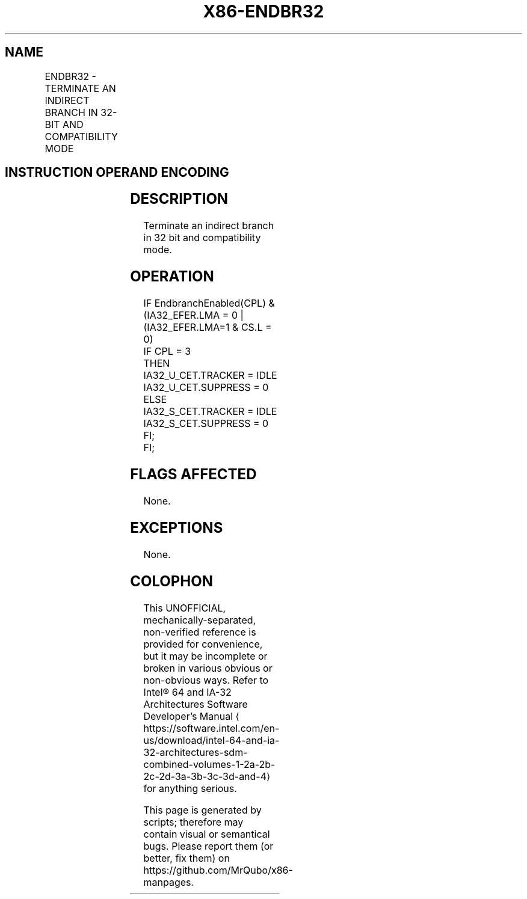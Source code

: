 '\" t
.nh
.TH "X86-ENDBR32" "7" "December 2023" "Intel" "Intel x86-64 ISA Manual"
.SH NAME
ENDBR32 - TERMINATE AN INDIRECT BRANCH IN 32-BIT AND COMPATIBILITY MODE
.TS
allbox;
l l l l l 
l l l l l .
\fBOpcode/Instruction\fP	\fBOp / En\fP	\fB64/32 bit Mode Support\fP	\fBCPUID Feature Flag\fP	\fBDescription\fP
F3 0F 1E FB ENDBR32	ZO	V/V	CET_IBT	T{
Terminate indirect branch in 32-bit and compatibility mode.
T}
.TE

.SH INSTRUCTION OPERAND ENCODING
.TS
allbox;
l l l l l l 
l l l l l l .
\fBOp/En\fP	\fBTuple Type\fP	\fBOperand 1\fP	\fBOperand 2\fP	\fBOperand 3\fP	\fBOperand 4\fP
ZO	N/A	N/A	N/A	N/A	N/A
.TE

.SH DESCRIPTION
Terminate an indirect branch in 32 bit and compatibility mode.

.SH OPERATION
.EX
IF EndbranchEnabled(CPL) & (IA32_EFER.LMA = 0 | (IA32_EFER.LMA=1 & CS.L = 0)
    IF CPL = 3
        THEN
            IA32_U_CET.TRACKER = IDLE
            IA32_U_CET.SUPPRESS = 0
        ELSE
            IA32_S_CET.TRACKER = IDLE
            IA32_S_CET.SUPPRESS = 0
    FI;
FI;
.EE

.SH FLAGS AFFECTED
None.

.SH EXCEPTIONS
None.

.SH COLOPHON
This UNOFFICIAL, mechanically-separated, non-verified reference is
provided for convenience, but it may be
incomplete or
broken in various obvious or non-obvious ways.
Refer to Intel® 64 and IA-32 Architectures Software Developer’s
Manual
\[la]https://software.intel.com/en\-us/download/intel\-64\-and\-ia\-32\-architectures\-sdm\-combined\-volumes\-1\-2a\-2b\-2c\-2d\-3a\-3b\-3c\-3d\-and\-4\[ra]
for anything serious.

.br
This page is generated by scripts; therefore may contain visual or semantical bugs. Please report them (or better, fix them) on https://github.com/MrQubo/x86-manpages.
